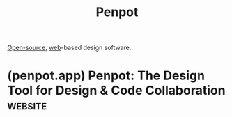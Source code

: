 :PROPERTIES:
:ID:       d81aebda-529c-41ca-8db2-159b642c7008
:END:
#+title: Penpot
#+filetags: :open_source:design:www:software:

[[id:a3c19488-876c-4b17-81c0-67b9c7fc64ee][Open-source]], [[id:05f2a17c-4ceb-42fa-bcc8-16d61473804b][web]]-based design software.
* (penpot.app) Penpot: The Design Tool for Design & Code Collaboration :website:
:PROPERTIES:
:ID:       bb08f41b-8de3-4907-864f-016b5efcdf52
:ROAM_REFS: https://penpot.app/
:END:
